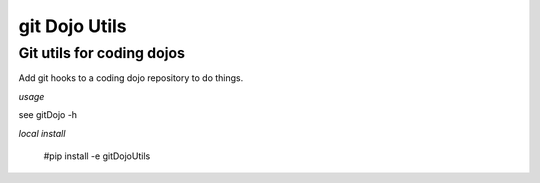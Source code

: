 ===========
git Dojo Utils
===========
---------------------------------------------------------------------
Git utils for coding dojos
---------------------------------------------------------------------

Add git hooks to a coding dojo repository to do things.

*usage*

see gitDojo -h

*local install*

    #pip install -e gitDojoUtils


